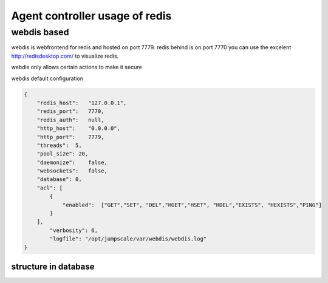 

Agent controller usage of redis
*******************************

webdis based
============

webdis is webfrontend for redis and hosted on port 7779.
redis behind is on port 7770
you can use the excelent http://redisdesktop.com/ to visualize redis.

webdis only allows certain actions to make it secure

webdis default configuration










.. code-block:: python

  {
      "redis_host":   "127.0.0.1",
      "redis_port":   7770,
      "redis_auth":   null,
      "http_host":    "0.0.0.0",
      "http_port":    7779,
      "threads":  5,
      "pool_size": 20,
      "daemonize":    false,
      "websockets":   false,
      "database": 0,
      "acl": [
          {
              "enabled":  ["GET","SET", "DEL","HGET","HSET", "HDEL","EXISTS", "HEXISTS","PING"]
          }
      ],
          "verbosity": 6,
          "logfile": "/opt/jumpscale/var/webdis/webdis.log"
  }



structure in database
---------------------



